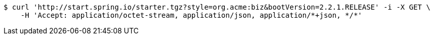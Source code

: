 [source,bash]
----
$ curl 'http://start.spring.io/starter.tgz?style=org.acme:biz&bootVersion=2.2.1.RELEASE' -i -X GET \
    -H 'Accept: application/octet-stream, application/json, application/*+json, */*'
----